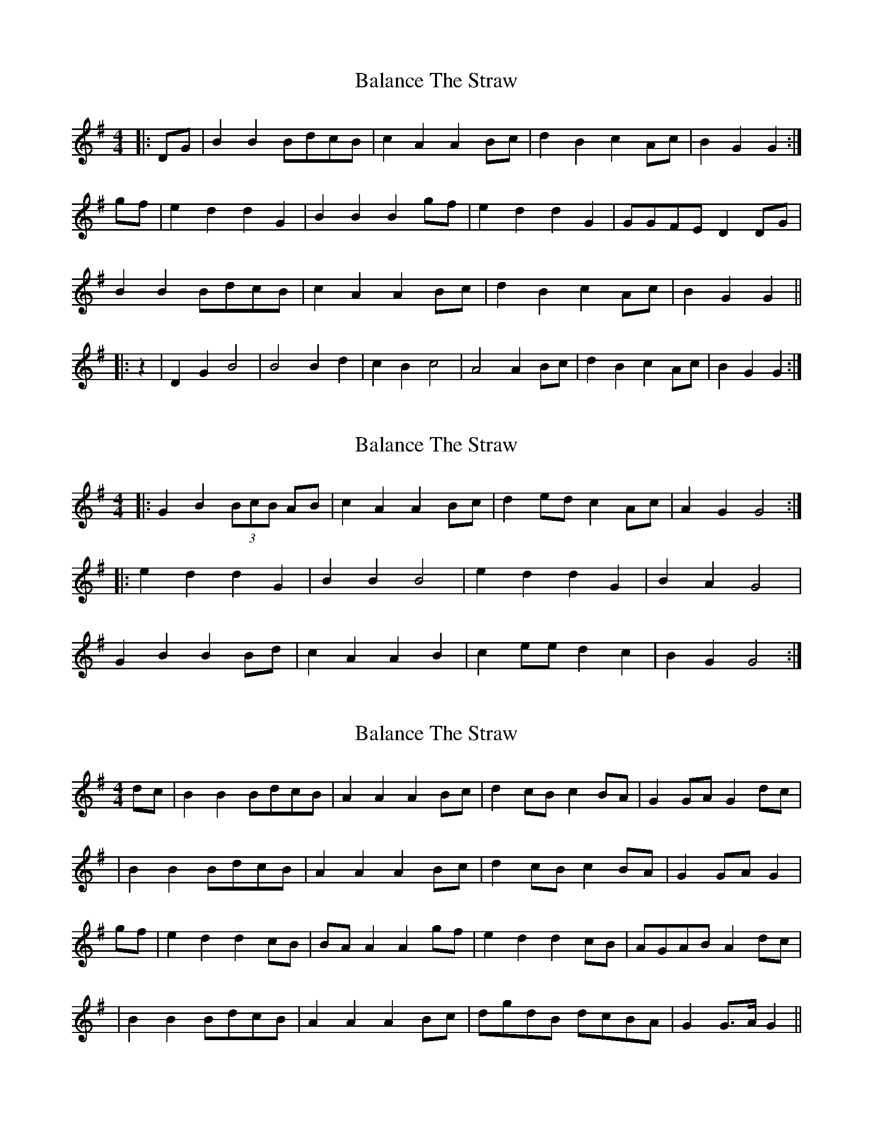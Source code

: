 X: 1
T: Balance The Straw
Z: Mix O'Lydian
S: https://thesession.org/tunes/13387#setting23537
R: reel
M: 4/4
L: 1/8
K: Gmaj
|: DG | B2 B2 BdcB | c2 A2 A2 Bc | d2 B2 c2 Ac | B2 G2 G2 :|
gf | e2 d2 d2 G2 | B2 B2 B2 gf |e2 d2 d2 G2 | GGFE D2 DG |
B2 B2 BdcB | c2 A2 A2 Bc | d2 B2 c2 Ac | B2 G2 G2 ||
|: z2 | D2 G2 B4 | B4 B2 d2 | c2 B2 c4 | A4 A2 Bc | d2 B2 c2 Ac | B2 G2 G2 :|
X: 2
T: Balance The Straw
Z: Mix O'Lydian
S: https://thesession.org/tunes/13387#setting23538
R: reel
M: 4/4
L: 1/8
K: Gmaj
|: G2 B2 (3BcB AB | c2 A2 A2 Bc | d2 ed c2 Ac | A2 G2 G4 :|
|: e2 d2 d2 G2 | B2 B2 B4 | e2 d2 d2 G2 | B2 A2 G4 |
G2 B2 B2 Bd | c2 A2 A2 B2 | c2 ee d2 c2 | B2 G2 G4 :|
X: 3
T: Balance The Straw
Z: Boots MacAllen
S: https://thesession.org/tunes/13387#setting23546
R: reel
M: 4/4
L: 1/8
K: Gmaj
dc|B2B2 BdcB|A2 A2 A2 Bc|d2 cB c2 BA|G2 GA G2dc|
|B2 B2 BdcB|A2 A2 A2 Bc|d2 cB c2BA|G2 GA G2|
gf|e2 d2 d2 cB|BA A2 A2 gf|e2 d2 d2 cB|AGAB A2 dc|
|B2 B2 BdcB|A2 A2 A2 Bc|dgdB dcBA|G2 G>A G2||
X: 4
T: Balance The Straw
Z: Mix O'Lydian
S: https://thesession.org/tunes/13387#setting23547
R: reel
M: 4/4
L: 1/8
K: Gmaj
|: GA | B2 B2 B>c d>B | c2 A2 A2 Bc | d2 d2 c2 BA | G2 G2 G2 :|
gf | e2 d2 d2 GA | B2 B2 B2 gf | e2 d2 c2 B2 | AGFE D2 GA |
B2 B2 B>c d>B | c2 A2 A2 Bc | d2 d2 c2 BA | G2 G2 G2 ||
X: 5
T: Balance The Straw
Z: ceolachan
S: https://thesession.org/tunes/13387#setting23548
R: reel
M: 4/4
L: 1/8
K: Gmaj
|: dc |B2 BB BdcB | A2 AA A2 Bc | d2 cB c2 BA | G2 GG G2 :|
gf |e2 dd d2 cB | c2 BB B2 gf | e2 dd d2 cB | AGAB D2 dc |
B2 BB BgdB | A2 AA ABcd | egdB A/B/c BA | G2 GG G2 |]
X: 6
T: Balance The Straw
Z: ceolachan
S: https://thesession.org/tunes/13387#setting23549
R: reel
M: 4/4
L: 1/8
K: Gmaj
|: e/d/c |B2 B>^A B/c/d c>B | A2 A>^G A2 =G/A/B/c/ | d2 c>B c/B/A FD | G2 G>G G2 :|
g>f |e2- e>d d2 G>B | c2- c>B B2 b/a/g/f/ | e2 d>d dG- GB | A>^GAB D2 d>c |
B2 B/B/B B>g d/c/B | A2 A>^G A/B/c Ad | e/f/g d>B A/B/c BA | G2 G>G G2 |]
